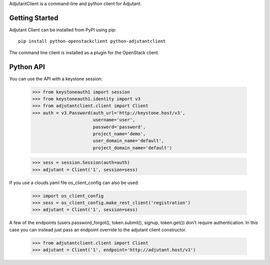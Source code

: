 AdjutantClient is a command-line and python client for Adjutant.

Getting Started
===============

Adjutant Client can be installed from PyPI using pip:

::

    pip install python-openstackclient python-adjutantclient


The command line client is installed as a plugin for the OpenStack client.

Python API
==========

You can use the API with a keystone session:

  >>> from keystoneauth1 import session
  >>> from keystoneauth1.identity import v3
  >>> from adjutantclient.client import Client
  >>> auth = v3.Password(auth_url='http://keystone.host/v3',
                         username='user',
                         password='password',
                         project_name='demo',
                         user_domain_name='default',
                         project_domain_name='default')

  >>> sess = session.Session(auth=auth)
  >>> adjutant = Client('1', session=sess)

If you use a clouds.yaml file os_client_config can also be used:

  >>> import os_client_config
  >>> sess = os_client_config.make_rest_client('registration')
  >>> adjutant = Client('1', session=sess)

A few of the endpoints (users.password_forgot(), token.submit(), signup, token.get()) don't require authentication.
In this case you can instead just pass an endpoint override to the adjutant client constructor.

  >>> from adjutantclient.client import Client
  >>> adjutant = Client('1', endpoint='http://adjutant.host/v1')



